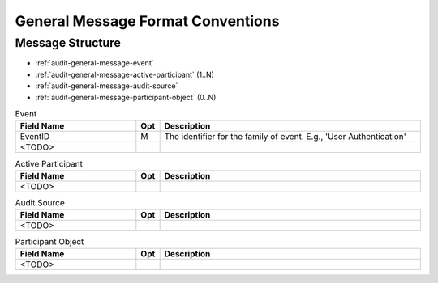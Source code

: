 General Message Format Conventions
==================================

Message Structure
-----------------

- :ref:`audit-general-message-event`
- :ref:`audit-general-message-active-participant` (1..N)
- :ref:`audit-general-message-audit-source`
- :ref:`audit-general-message-participant-object` (0..N)

.. csv-table:: Event
   :name: audit-general-message-event
   :widths: 30, 5, 65
   :header: "Field Name", "Opt", "Description"

         "EventID", "M", "The identifier for the family of event. E.g., 'User Authentication'"
         "<TODO>",,

.. csv-table:: Active Participant
   :name: audit-general-message-active-participant
   :widths: 30, 5, 65
   :header: "Field Name", "Opt", "Description"

         "<TODO>",,

.. csv-table:: Audit Source
   :name: audit-general-message-audit-source
   :widths: 30, 5, 65
   :header: "Field Name", "Opt", "Description"

         "<TODO>",,

.. csv-table:: Participant Object
   :name: audit-general-message-participant-object
   :widths: 30, 5, 65
   :header: "Field Name", "Opt", "Description"

         "<TODO>",,
